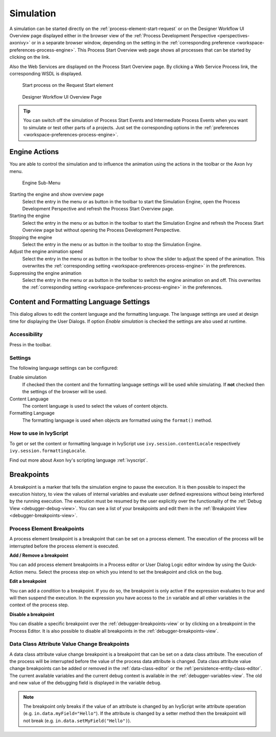.. _simulation:

Simulation
----------

A simulation can be started directly on the :ref:`process-element-start-request`
or on the Designer Workflow UI Overview page displayed either in the browser view of the
:ref:`Process Development Perspective <perspectives-axonivy>` or in a
separate browser window, depending on the setting in the
:ref:`corresponding preference <workspace-preferences-process-engine>`.
This Process Start Overview web page shows all processes that can be started
by clicking on the link.

Also the Web Services are displayed on the Process Start Overview page.
By clicking a Web Service Process link, the corresponding WSDL is
displayed.

.. figure:: /_images/simulation-debugging/start-process-on-start-request-element.png
   :alt: Start process on the Request Start element

   Start process on the Request Start element

.. _designer-workflow-ui:

.. figure:: /_images/simulation-debugging/process-start-overview.png
   :alt: Designer Workflow UI Overview Page

   Designer Workflow UI Overview Page

.. tip::

   You can switch off the simulation of Process Start Events and
   Intermediate Process Events when you want to simulate or test other
   parts of a projects. Just set the corresponding options in the
   :ref:`preferences <workspace-preferences-process-engine>`.


Engine Actions
~~~~~~~~~~~~~~

You are able to control the simulation and to influence the animation
using the actions in the toolbar or the Axon Ivy menu.

.. figure:: /_images/simulation-debugging/menu-engine.png
   :alt: Engine Sub-Menu

   Engine Sub-Menu

Starting the engine and show overview page
   Select the entry |image1| in the menu or as button in the toolbar to start
   the Simulation Engine, open the Process Development Perspective and refresh
   the Process Start Overview page.

Starting the engine
   Select the entry |image3| in the menu or as button  in the
   toolbar to start the Simulation Engine and refresh the Process Start
   Overview page but without opening the Process Development
   Perspective.

Stopping the engine
   Select the entry |image5| in the menu or as button in the
   toolbar to stop the Simulation Engine.

Adjust the engine animation speed
   Select the entry |image7|\ in the menu or as button in the
   toolbar to show the slider to adjust the speed of the animation. This
   overwrites the :ref:`corresponding setting <workspace-preferences-process-engine>` in the
   preferences.

Suppressing the engine animation
   Select the entry |image9| in the menu or as button in the
   toolbar to switch the engine animation on and off. This overwrites
   the :ref:`corresponding setting <workspace-preferences-process-engine>` in the
   preferences.



.. _content-formatting-language-settings:

Content and Formatting Language Settings
~~~~~~~~~~~~~~~~~~~~~~~~~~~~~~~~~~~~~~~~

This dialog allows to edit the content language and the formatting
language. The language settings are used at design time for displaying
the User Dialogs. If option *Enable simulation* is checked
the settings are also used at runtime.

.. figure:: /_images/simulation-debugging/content-formatting-language-settings.png

Accessibility
^^^^^^^^^^^^^

Press |image20d| in the toolbar.

Settings
^^^^^^^^^^^^^

The following language settings can be configured:

Enable simulation
   If checked then the content and the formatting language settings will
   be used while simulating. If **not** checked then the settings of the
   browser will be used.

Content Language
   The content language is used to select the values of content objects.

Formatting Language
   The formatting language is used when objects are formatted using the
   ``format()`` method.


How to use in IvyScript
^^^^^^^^^^^^^^^^^^^^^^^

To get or set the content or formatting language in IvyScript use
``ivy.session.contentLocale`` respectively
``ivy.session.formattingLocale``.

Find out more about Axon Ivy's scripting language :ref:`ivyscript`.

.. |image20d| image:: /_images/simulation-debugging/button-languages.png






.. _simulate-process-models-breakpoints:

Breakpoints
~~~~~~~~~~~

A breakpoint is a marker that tells the simulation engine to pause the
execution. It is then possible to inspect the execution history, to view
the values of internal variables and evaluate user defined expressions
without being interfered by the running execution. The execution must be
resumed by the user explicitly over the functionality of the
:ref:`Debug View <debugger-debug-view>`. You can see a list of your breakpoints and
edit them in the :ref:`Breakpoint View <debugger-breakpoints-view>`.

.. _process-element-breakpoints:

Process Element Breakpoints
^^^^^^^^^^^^^^^^^^^^^^^^^^^

A process element breakpoint is a breakpoint that can be set on a
process element. The execution of the process will be interrupted before
the process element is executed.

**Add / Remove a breakpoint**

You can add process element breakpoints in a Process editor or User Dialog Logic
editor window by using the Quick-Action menu. Select the process step on which
you intend to set the breakpoint and click on the bug.

|image10|

**Edit a breakpoint**

You can add a *condition* to a breakpoint. If you do so, the breakpoint is only
active if the expression evaluates to `true` and will then suspend the
execution. In the expression you have access to the ``in`` variable and all
other variables in the context of the process step. 

|image11|

**Disable a breakpoint**

You can disable a specific breakpoint over the :ref:`debugger-breakpoints-view` or by clicking
on a breakpoint in the Process Editor. It is also possible to disable all
breakpoints in the :ref:`debugger-breakpoints-view`. 

|image12|

Data Class Attribute Value Change Breakpoints
^^^^^^^^^^^^^^^^^^^^^^^^^^^^^^^^^^^^^^^^^^^^^

A data class attribute value change breakpoint is a breakpoint that can
be set on a data class attribute. The execution of the process will be
interrupted before the value of the process data attribute is changed.
Data class attribute value change breakpoints can be added or removed in
the :ref:`data-class-editor` or the :ref:`persistence-entity-class-editor`.
The current available variables
and the current debug context is available in the
:ref:`debugger-variables-view`.
The old and new value of the debugging
field is displayed in the variable ``debug``.

.. note::

   The breakpoint only breaks if the value of an attribute is changed by
   an IvyScript write attribute operation (e.g.
   ``in.data.myField="Hello"``). If the attribute is changed by a setter
   method then the breakpoint will not break (e.g.
   ``in.data.setMyField("Hello")``).


.. |image1| image:: /_images/simulation-debugging/button-engine-start-with-page.png
.. |image3| image:: /_images/simulation-debugging/button-engine-start.png
.. |image5| image:: /_images/simulation-debugging/button-engine-stop.png
.. |image7| image:: /_images/simulation-debugging/button-engine-speed.png
.. |image9| image:: /_images/simulation-debugging/button-engine-animation.png
.. |image10| image:: /_images/simulation-debugging/breakpoint-add.png
.. |image11| image:: /_images/simulation-debugging/breakpoint-condition.png
.. |image12| image:: /_images/simulation-debugging/breakpoint-disable.png
